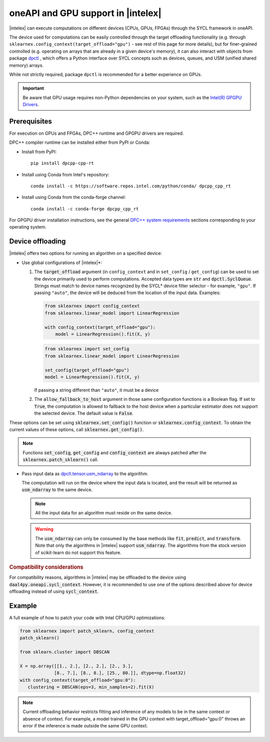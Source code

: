 .. Copyright 2020 Intel Corporation
..
.. Licensed under the Apache License, Version 2.0 (the "License");
.. you may not use this file except in compliance with the License.
.. You may obtain a copy of the License at
..
..     http://www.apache.org/licenses/LICENSE-2.0
..
.. Unless required by applicable law or agreed to in writing, software
.. distributed under the License is distributed on an "AS IS" BASIS,
.. WITHOUT WARRANTIES OR CONDITIONS OF ANY KIND, either express or implied.
.. See the License for the specific language governing permissions and
.. limitations under the License.

.. _oneapi_gpu:

##############################################################
oneAPI and GPU support in |intelex|
##############################################################

|intelex| can execute computations on different devices (CPUs, GPUs, FPGAs) through the SYCL framework in oneAPI.

The device used for computations can be easily controlled through the target offloading functionality (e.g. through ``sklearnex.config_context(target_offload="gpu")`` - see rest of this page for more details), but for finer-grained controlled (e.g. operating on arrays that are already in a given device's memory), it can also interact with objects from package `dpctl <https://intelpython.github.io/dpctl/latest/index.html>`_ , which offers a Python interface over SYCL concepts such as devices, queues, and USM (unified shared memory) arrays.

While not strictly required, package ``dpctl`` is recommended for a better experience on GPUs.

.. important:: Be aware that GPU usage requires non-Python dependencies on your system, such as the `Intel(R) GPGPU Drivers <https://www.intel.com/content/www/us/en/developer/articles/system-requirements/intel-oneapi-dpcpp-system-requirements.html>`_.

Prerequisites
-------------

For execution on GPUs and FPGAs, DPC++ runtime and GPGPU drivers are required.

DPC++ compiler runtime can be installed either from PyPI or Conda:

- Install from PyPI::

     pip install dpcpp-cpp-rt

- Install using Conda from Intel's repository::

     conda install -c https://software.repos.intel.com/python/conda/ dpcpp_cpp_rt

- Install using Conda from the conda-forge channel::

     conda install -c conda-forge dpcpp_cpp_rt

For GPGPU driver installation instructions, see the general `DPC++ system requirements <https://www.intel.com/content/www/us/en/developer/articles/system-requirements/intel-oneapi-dpcpp-system-requirements.html>`_ sections corresponding to your operating system.

Device offloading
-----------------

|intelex| offers two options for running an algorithm on a specified device:

- Use global configurations of |intelex|\*:

  1. The :code:`target_offload` argument (in ``config_context`` and in ``set_config`` / ``get_config``)
     can be used to set the device primarily used to perform computations. Accepted data types are
     :code:`str` and :code:`dpctl.SyclQueue`. Strings must match to device names recognized by
     the SYCL* device filter selector - for example, ``"gpu"``. If passing ``"auto"``,
     the device will be deduced from the location of the input data. Examples:

     .. code-block:: python
        
        from sklearnex import config_context
        from sklearnex.linear_model import LinearRegression
        
        with config_context(target_offload="gpu"):
            model = LinearRegression().fit(X, y)

     .. code-block:: python
        
        from sklearnex import set_config
        from sklearnex.linear_model import LinearRegression
        
        set_config(target_offload="gpu")
        model = LinearRegression().fit(X, y)


     If passing a string different than ``"auto"``,
     it must be a device 

  2. The :code:`allow_fallback_to_host` argument in those same configuration functions
     is a Boolean flag. If set to :code:`True`, the computation is allowed
     to fallback to the host device when a particular estimator does not support
     the selected device. The default value is :code:`False`.

These options can be set using :code:`sklearnex.set_config()` function or
:code:`sklearnex.config_context`. To obtain the current values of these options,
call :code:`sklearnex.get_config()`.

.. note::
     Functions :code:`set_config`, :code:`get_config` and :code:`config_context`
     are always patched after the :code:`sklearnex.patch_sklearn()` call.

- Pass input data as `dpctl.tensor.usm_ndarray <https://intelpython.github.io/dpctl/latest/docfiles/dpctl/usm_ndarray.html#dpctl.tensor.usm_ndarray>`_ to the algorithm.

  The computation will run on the device where the input data is
  located, and the result will be returned as :code:`usm_ndarray` to the same
  device.

  .. note::
    All the input data for an algorithm must reside on the same device.

  .. warning::
    The :code:`usm_ndarray` can only be consumed by the base methods
    like :code:`fit`, :code:`predict`, and :code:`transform`.
    Note that only the algorithms in |intelex| support
    :code:`usm_ndarray`. The algorithms from the stock version of scikit-learn
    do not support this feature.

.. rubric:: Compatibility considerations

For compatibility reasons, algorithms in |intelex| may be offloaded to the device using
:code:`daal4py.oneapi.sycl_context`. However, it is recommended to use one of the options
described above for device offloading instead of using :code:`sycl_context`.

Example
-------

A full example of how to patch your code with Intel CPU/GPU optimizations:

.. code-block:: python

   from sklearnex import patch_sklearn, config_context
   patch_sklearn()

   from sklearn.cluster import DBSCAN

   X = np.array([[1., 2.], [2., 2.], [2., 3.],
                [8., 7.], [8., 8.], [25., 80.]], dtype=np.float32)
   with config_context(target_offload="gpu:0"):
      clustering = DBSCAN(eps=3, min_samples=2).fit(X)


.. note:: Current offloading behavior restricts fitting and inference of any models to be
     in the same context or absence of context. For example, a model trained in the GPU context with
     target_offload="gpu:0" throws an error if the inference is made outside the same GPU context.
